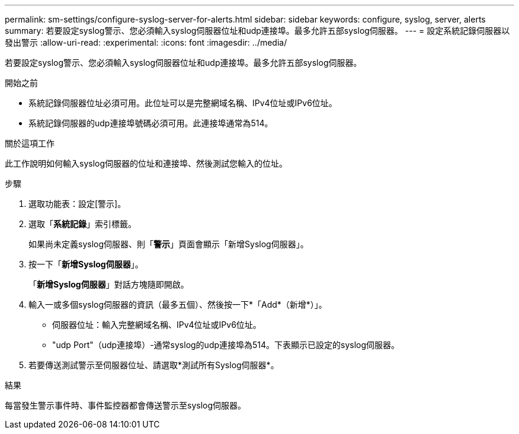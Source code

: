 ---
permalink: sm-settings/configure-syslog-server-for-alerts.html 
sidebar: sidebar 
keywords: configure, syslog, server, alerts 
summary: 若要設定syslog警示、您必須輸入syslog伺服器位址和udp連接埠。最多允許五部syslog伺服器。 
---
= 設定系統記錄伺服器以發出警示
:allow-uri-read: 
:experimental: 
:icons: font
:imagesdir: ../media/


[role="lead"]
若要設定syslog警示、您必須輸入syslog伺服器位址和udp連接埠。最多允許五部syslog伺服器。

.開始之前
* 系統記錄伺服器位址必須可用。此位址可以是完整網域名稱、IPv4位址或IPv6位址。
* 系統記錄伺服器的udp連接埠號碼必須可用。此連接埠通常為514。


.關於這項工作
此工作說明如何輸入syslog伺服器的位址和連接埠、然後測試您輸入的位址。

.步驟
. 選取功能表：設定[警示]。
. 選取「*系統記錄*」索引標籤。
+
如果尚未定義syslog伺服器、則「*警示*」頁面會顯示「新增Syslog伺服器」。

. 按一下「*新增Syslog伺服器*」。
+
「*新增Syslog伺服器*」對話方塊隨即開啟。

. 輸入一或多個syslog伺服器的資訊（最多五個）、然後按一下*「Add*（新增*）」。
+
** 伺服器位址：輸入完整網域名稱、IPv4位址或IPv6位址。
** "udp Port"（udp連接埠）-通常syslog的udp連接埠為514。下表顯示已設定的syslog伺服器。


. 若要傳送測試警示至伺服器位址、請選取*測試所有Syslog伺服器*。


.結果
每當發生警示事件時、事件監控器都會傳送警示至syslog伺服器。
